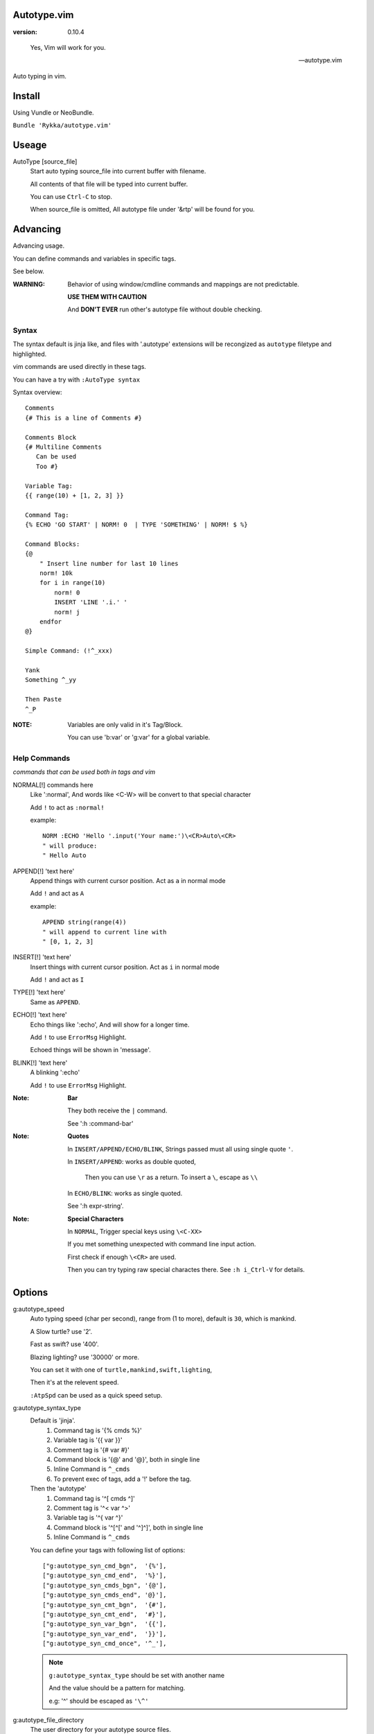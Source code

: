 Autotype.vim
============

:version: 0.10.4

..

    Yes, Vim will work for you.

    -- autotype.vim


Auto typing in vim.

.. figure:: https://github.com/Rykka/github_things/raw/master/image/autotype.gif
       :align: center

Install
=======

Using Vundle or NeoBundle.

``Bundle 'Rykka/autotype.vim'``


Useage
======


AutoType [source_file]
   Start auto typing source_file into current buffer with filename.

   All contents of that file will be typed into current buffer.

   You can use ``Ctrl-C`` to stop.

   When source_file is omitted, All autotype file under '&rtp' will
   be found for you.

Advancing
=========

Advancing usage.

You can define commands and variables in specific tags.

See below.

:WARNING: Behavior of using window/cmdline commands and 
          mappings are not predictable.

          **USE THEM WITH CAUTION**

          And **DON'T EVER** run other's autotype file 
          without double checking.

Syntax
------

The syntax default is jinja like, and files with '.autotype' extensions will be recongized as ``autotype`` filetype and highlighted.

vim commands are used directly in these tags.

You can have a try with ``:AutoType syntax``

Syntax overview::

    Comments 
    {# This is a line of Comments #}

    Comments Block
    {# Multiline Comments 
       Can be used 
       Too #}

    Variable Tag: 
    {{ range(10) + [1, 2, 3] }}

    Command Tag:
    {% ECHO 'GO START' | NORM! 0  | TYPE 'SOMETHING' | NORM! $ %}

    Command Blocks:
    {@
        " Insert line number for last 10 lines
        norm! 10k
        for i in range(10)
            norm! 0
            INSERT 'LINE '.i.' '
            norm! j
        endfor
    @}
    
    Simple Command: (!^_xxx)

    Yank 
    Something ^_yy

    Then Paste 
    ^_P

:NOTE: Variables are only valid in it's Tag/Block.

       You can use 'b:var' or 'g:var' for a global variable.

Help Commands
-------------

*commands that can be used both in tags and vim*

NORMAL[!] commands here
    Like ':normal', And words like \<C-W> will be convert 
    to that special character

    Add ``!`` to act as ``:normal!``

    example::

        NORM :ECHO 'Hello '.input('Your name:')\<CR>Auto\<CR>
        " will produce:
        " Hello Auto

APPEND[!] 'text here'
    Append things with current cursor position.
    Act as ``a`` in normal mode

    Add ``!`` and act as ``A``

    example::

        APPEND string(range(4))
        " will append to current line with
        " [0, 1, 2, 3]

INSERT[!] 'text here'
    Insert things with current cursor position.
    Act as ``i`` in normal mode

    Add ``!`` and act as ``I``

TYPE[!] 'text here'
    Same as ``APPEND``.


ECHO[!] 'text here'
    Echo things like ':echo', And will show for a longer time.

    Add ``!`` to use ``ErrorMsg`` Highlight.

    Echoed things will be shown in 'message'.

BLINK[!] 'text here'
    A blinking ':echo'

    Add ``!`` to use ``ErrorMsg`` Highlight.

:Note: **Bar**

       They both receive the ``|`` command.

       See ':h :command-bar'

:Note: **Quotes**

       In ``INSERT/APPEND/ECHO/BLINK``,
       Strings passed must all using single quote ``'``.

       In ``INSERT/APPEND``: works as double quoted,

           Then you can use ``\r`` as a return.
           To insert a ``\``, escape as ``\\``

       In ``ECHO/BLINK``: works as single quoted.

       See ':h expr-string'.

:Note: **Special Characters**

        In ``NORMAL``, Trigger special keys using ``\<C-XX>``

        If you met something unexpected with command line input
        action.

        First check if enough ``\<CR>`` are used.

        Then you can try typing raw special charactes there.
        See ``:h i_Ctrl-V`` for details.


Options
=======

g:autotype_speed
    Auto typing speed (char per second), range from (1 to more),
    default is ``30``, which is mankind.

    A Slow turtle? use '2'.

    Fast as swift? use '400'.

    Blazing lighting? use '30000' or more.

    You can set it with one of 
    ``turtle,mankind,swift,lighting``,

    Then it's at the relevent speed.

    ``:AtpSpd`` can be used as a quick speed setup.

g:autotype_syntax_type
    Default is 'jinja'.
        1. Command tag is '{% cmds %}'
        2. Variable tag is '{{ var }}'
        3. Comment tag is '{# var #}'
        4. Command block is '{@' and '@}',
           both in single line
        5. Inline Command is ``^_cmds``
        6. To prevent exec of tags, add a '!' before the tag.

    Then the 'autotype'
        1. Command tag is '^[ cmds ^]'
        2. Comment tag is '^< var ^>'
        3. Variable tag is '^{ var ^}'
        4. Command block is '^[^[' and '^]^]',
           both in single line
        5. Inline Command is ``^_cmds``

    You can define your tags
    with following list of options::
        
            ["g:autotype_syn_cmd_bgn",  '{%'],
            ["g:autotype_syn_cmd_end",  '%}'],
            ["g:autotype_syn_cmds_bgn", '{@'],
            ["g:autotype_syn_cmds_end", '@}'],
            ["g:autotype_syn_cmt_bgn",  '{#'],
            ["g:autotype_syn_cmt_end",  '#}'],
            ["g:autotype_syn_var_bgn",  '{{'],
            ["g:autotype_syn_var_end",  '}}'],
            ["g:autotype_syn_cmd_once", '^_'],

    .. NOTE:: 
        ``g:autotype_syntax_type``
        should be set with another name

        And the value should be a pattern for matching.

        e.g: '^' should be escaped as ``'\^'``

g:autotype_file_directory
    The user directory for your autotype source files.

    Default is ``''``.

    The ``:AutoType source_file`` will search file in current dir,
    then in this path and the ``&rtp/autotype/`` directory
    for all '\*.autotype' file to match the filename.

    You can add multiple paths seperated with comma ','.

g:autotype_cursor_aug
    Used for running autocommands with ``CursorMoved,CursorMovedI``

    set ``aug_ptn`` seperate with ``,``

    default is ``'*.rst,<buffer>'``

TODO
====

1. Make autotype auto write articles.
2. Make autotype auto write programs.

And before, there are some ``misc`` things need to do.
You can find one thing and contribute to it at github_

    1. Add local context support for commands and variables
    2. Add Comment Tag And Block And Syntax.
    3. Make input with Special Keys more workable.
    4. Make Literal-String and Constant-String always working.
    5. Make more autotype sources.
    6. Make it more stable and useful.
    7. Helping others.


.. _github: https://github.com/Rykka/autotype.vim
